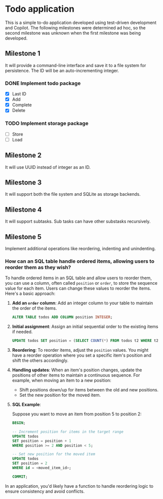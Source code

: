 * Todo application

This is a simple to-do application developed using test-driven development and
Copilot. The following milestones were determined ad hoc, so the second
milestone was unknown when the first milestone was being developed.

** Milestone 1

It will provide a command-line interface and save it to a file system for
persistence. The ID will be an auto-incrementing integer.

*** DONE Implement todo package
CLOSED: [2025-02-08 Sat 16:13]
+ [X] Last ID
+ [X] Add
+ [X] Complete
+ [X] Delete

*** TODO Implement storage package
+ [ ] Store
+ [ ] Load

** Milestone 2

It will use UUID instead of integer as an ID.

** Milestone 3

It will support both the file system and SQLite as storage backends.

** Milestone 4

It will support subtasks. Sub tasks can have other substasks recursively.

** Milestone 5

Implement additional operations like reordering, indenting and unindenting.

*** How can an SQL table handle ordered items, allowing users to reorder them as they wish?

To handle ordered items in an SQL table and allow users to reorder them, you can
use a column, often called =position= or =order=, to store the sequence value
for each item. Users can change these values to reorder the items. Here's a
basic approach:

1. *Add an =order= column*: Add an integer column to your table to maintain the
   order of the items.

    #+begin_src sql
      ALTER TABLE todos ADD COLUMN position INTEGER;
    #+end_src

2. *Initial assignment*: Assign an initial sequential order to the existing
   items if needed.

    #+begin_src sql
      UPDATE todos SET position = (SELECT COUNT(*) FROM todos t2 WHERE t2.id <= todos.id);
    #+end_src

3. *Reordering*: To reorder items, adjust the =position= values. You might have
   a reorder operation where you set a specific item's position and shift the
   others accordingly.

4. *Handling updates*: When an item's position changes, update the positions of
   other items to maintain a continuous sequence. For example, when moving an
   item to a new position:

    - Shift positions down/up for items between the old and new positions.
    - Set the new position for the moved item.

5. *SQL Example*:

   Suppose you want to move an item from position 5 to position 2:

   #+begin_src sql
     BEGIN;

     -- Increment position for items in the target range
     UPDATE todos
     SET position = position + 1
     WHERE position >= 2 AND position < 5;

     -- Set new position for the moved item
     UPDATE todos
     SET position = 2
     WHERE id = <moved_item_id>;

     COMMIT;
   #+end_src

In an application, you'd likely have a function to handle reordering logic to
ensure consistency and avoid conflicts.
